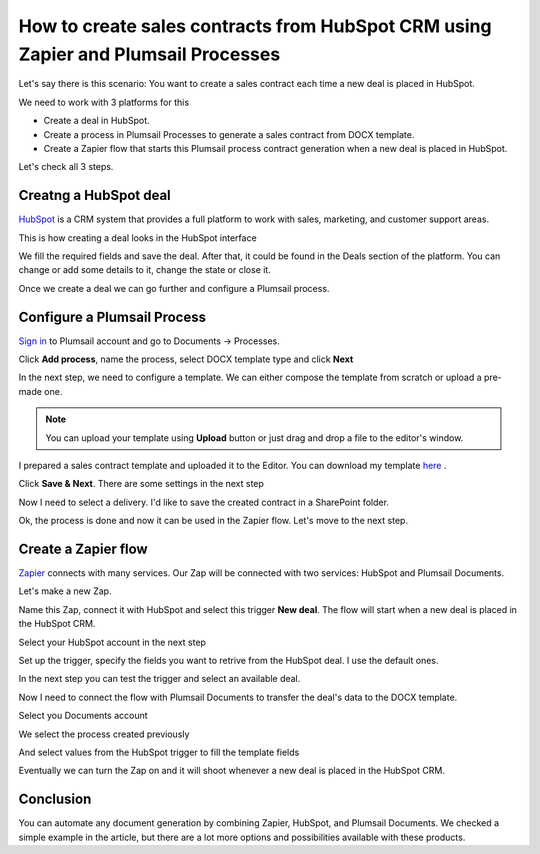 .. title:: Create sales contracts from HubSpot CRM using Zapier

.. meta::
   :description: Use Plumsail Documents processes to create sales contracts from HubSpot CRM using Zapier



How to create sales contracts from HubSpot CRM using Zapier and Plumsail Processes
====================================================================================

Let's say there is this scenario: You want to create a sales contract each time a new deal is placed in HubSpot.

We need to work with 3 platforms for this

- Create a deal in HubSpot.
- Create a process in Plumsail Processes to generate a sales contract from DOCX template.
- Create a Zapier flow that starts this Plumsail process contract generation when a new deal is placed in HubSpot.

Let's check all 3 steps.

Creatng a HubSpot deal
-----------------------

`HubSpot <https://hubspot.com/>`_ is a CRM system that provides a full platform to work with sales, marketing, and customer support areas.

This is how creating a deal looks in the HubSpot interface


.. image:: ../../../_static/img/user-guide/processes/how-tos/hubspot-deal-example.png
    :alt: Create HubSpot deal

We fill the required fields and save the deal. After that, it could be found in the Deals section of the platform. You can change or add some details to it, change the state or close it.

.. image:: ../../../_static/img/user-guide/processes/how-tos/hubspot-deals-interface.png
    :alt: HubSpot deals interface

Once we create a deal we can go further and configure a Plumsail process.

Configure a Plumsail Process
------------------------------

`Sign in <https://account.plumsail.com/documents/processes>`_ to Plumsail account and go to Documents -> Processes.

.. image:: ../../../_static/img/user-guide/processes/how-tos/documents-interface.png
    :alt: Documents interface


Click **Add process**, name the process, select DOCX template type and click **Next**

.. image:: ../../../_static/img/user-guide/processes/how-tos/create-process-hubspot1.png
    :alt: Create process hubspot


In the next step, we need to configure a template. We can either compose the template from scratch or upload a pre-made one.

.. note:: You can upload your template using **Upload** button or just drag and drop a file to the editor's window.

I prepared a sales contract template and uploaded it to the Editor. You can download my template `here <../../_static/files/document-generation/demos/hubspot-invoice-template.docx>`_ .

.. image:: ../../../_static/img/user-guide/processes/how-tos/hubspot-sales-contract-template.png
    :alt: Create process hubspot

    
    
Click **Save & Next**. There are some settings in the next step

.. image:: ../../../_static/img/user-guide/processes/how-tos/create-process-hubspot2.png
    :alt: Create process hubspot


Now I need to select a delivery. I'd like to save the created contract in a SharePoint folder.

.. image:: ../../../_static/img/user-guide/processes/how-tos/create-process-hubspot3.png
    :alt: Create process hubspot

Ok, the process is done and now it can be used in the Zapier flow. Let's move to the next step.

Create a Zapier flow
----------------------

`Zapier <https://zapier.com/>`_ connects with many services. Our Zap will be connected with two services: HubSpot and Plumsail Documents.

Let's make a new Zap.

.. image:: ../../../_static/img/user-guide/processes/how-tos/zap-home-interface.png
    :alt: Zapier home interface


Name this Zap, connect it with HubSpot and select this trigger **New deal**. The flow will start when a new deal is placed in the HubSpot CRM.

.. image:: ../../../_static/img/user-guide/processes/how-tos/zapier-sales-contract1.png
    :alt: Zapier flow

Select your HubSpot account in the next step

.. image:: ../../../_static/img/user-guide/processes/how-tos/zapier-sales-contract2.png
    :alt: Zapier flow

Set up the trigger, specify the fields you want to retrive from the HubSpot deal. I use the default ones.

.. image:: ../../../_static/img/user-guide/processes/how-tos/zapier-sales-contract3.png
    :alt: Zapier flow

In the next step you can test the trigger and select an available deal.

.. image:: ../../../_static/img/user-guide/processes/how-tos/zapier-sales-contract4.png
    :alt: Zapier flow


.. image:: ../../../_static/img/user-guide/processes/how-tos/zapier-sales-contract5.png
    :alt: Zapier flow


Now I need to connect the flow with Plumsail Documents to transfer the deal's data to the DOCX template.

.. image:: ../../../_static/img/user-guide/processes/how-tos/zapier-sales-contract6.png
    :alt: Zapier flow


.. image:: ../../../_static/img/user-guide/processes/how-tos/zapier-sales-contract7.png
    :alt: Zapier flow

Select you Documents account

.. image:: ../../../_static/img/user-guide/processes/how-tos/zapier-sales-contract8.png
    :alt: Zapier flow

We select the process created previously

.. image:: ../../../_static/img/user-guide/processes/how-tos/zapier-sales-contract9.png
    :alt: Zapier flow

And select values from the HubSpot trigger to fill the template fields

.. image:: ../../../_static/img/user-guide/processes/how-tos/zapier-sales-contract10.png
    :alt: Zapier flow

Eventually we can turn the Zap on and it will shoot whenever a new deal is placed in the HubSpot CRM.

.. image:: ../../../_static/img/user-guide/processes/how-tos/zapier-sales-contract11.png
    :alt: Zapier flow


Conclusion
-----------

You can automate any document generation by combining Zapier, HubSpot, and Plumsail Documents. We checked a simple example in the article, but there are a lot more options and possibilities available with these products.
